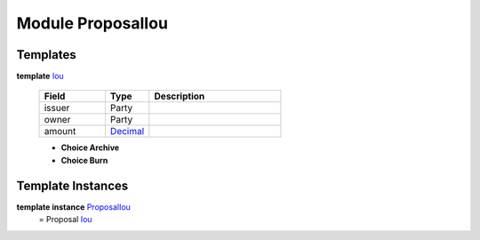 .. _module-proposaliou-96142:

Module ProposalIou
------------------

Templates
^^^^^^^^^

.. _type-proposaliou-iou-51326:

**template** `Iou <type-proposaliou-iou-51326_>`_

  .. list-table::
     :widths: 15 10 30
     :header-rows: 1
  
     * - Field
       - Type
       - Description
     * - issuer
       - Party
       - 
     * - owner
       - Party
       - 
     * - amount
       - `Decimal <https://docs.daml.com/daml/reference/base.html#type-ghc-types-decimal-54602>`_
       - 
  
  + **Choice Archive**
    
  
  + **Choice Burn**
    

Template Instances
^^^^^^^^^^^^^^^^^^

.. _type-proposaliou-proposaliou-81988:

**template instance** `ProposalIou <type-proposaliou-proposaliou-81988_>`_
  \= Proposal `Iou <type-proposaliou-iou-51326_>`_
  
